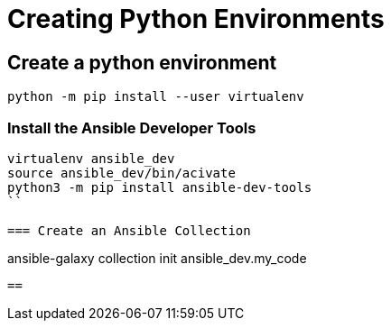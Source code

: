 = Creating Python Environments

== Create a python environment 

```
python -m pip install --user virtualenv

```

=== Install the Ansible Developer Tools

```
virtualenv ansible_dev
source ansible_dev/bin/acivate
python3 -m pip install ansible-dev-tools
``

=== Create an Ansible Collection

```
ansible-galaxy collection init ansible_dev.my_code
```

== 